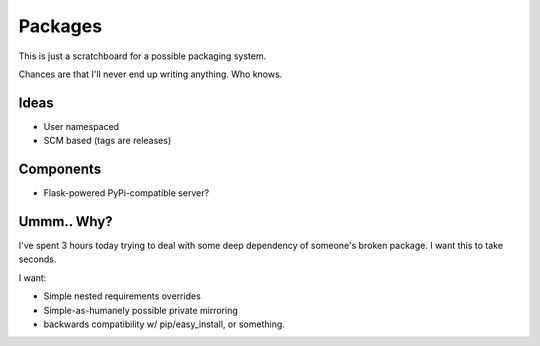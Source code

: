 Packages
========

This is just a scratchboard for a possible packaging system.

Chances are that I'll never end up writing anything. Who knows.

Ideas
-----

- User namespaced
- SCM based (tags are releases)


Components
----------

- Flask-powered PyPi-compatible server?


Ummm.. Why?
-----------

I've spent 3 hours today trying to deal with some deep dependency of
someone's broken package. I want this to take seconds.

I want:

- Simple nested requirements overrides
- Simple-as-humanely possible private mirroring
- backwards compatibility w/ pip/easy_install, or something.
